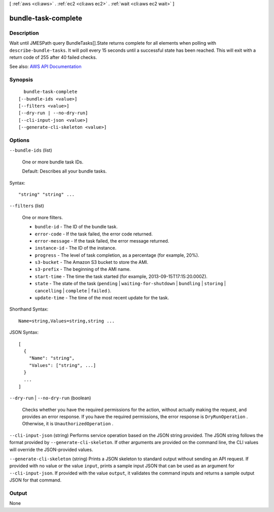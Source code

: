 [ :ref:`aws <cli:aws>` . :ref:`ec2 <cli:aws ec2>` . :ref:`wait <cli:aws ec2 wait>` ]

.. _cli:aws ec2 wait bundle-task-complete:


********************
bundle-task-complete
********************



===========
Description
===========

Wait until JMESPath query BundleTasks[].State returns complete for all elements when polling with ``describe-bundle-tasks``. It will poll every 15 seconds until a successful state has been reached. This will exit with a return code of 255 after 40 failed checks.

See also: `AWS API Documentation <https://docs.aws.amazon.com/goto/WebAPI/ec2-2016-11-15/DescribeBundleTasks>`_


========
Synopsis
========

::

    bundle-task-complete
  [--bundle-ids <value>]
  [--filters <value>]
  [--dry-run | --no-dry-run]
  [--cli-input-json <value>]
  [--generate-cli-skeleton <value>]




=======
Options
=======

``--bundle-ids`` (list)


  One or more bundle task IDs.

   

  Default: Describes all your bundle tasks.

  



Syntax::

  "string" "string" ...



``--filters`` (list)


  One or more filters.

   

   
  * ``bundle-id`` - The ID of the bundle task. 
   
  * ``error-code`` - If the task failed, the error code returned. 
   
  * ``error-message`` - If the task failed, the error message returned. 
   
  * ``instance-id`` - The ID of the instance. 
   
  * ``progress`` - The level of task completion, as a percentage (for example, 20%). 
   
  * ``s3-bucket`` - The Amazon S3 bucket to store the AMI. 
   
  * ``s3-prefix`` - The beginning of the AMI name. 
   
  * ``start-time`` - The time the task started (for example, 2013-09-15T17:15:20.000Z). 
   
  * ``state`` - The state of the task (``pending`` | ``waiting-for-shutdown`` | ``bundling`` | ``storing`` | ``cancelling`` | ``complete`` | ``failed`` ). 
   
  * ``update-time`` - The time of the most recent update for the task. 
   

  



Shorthand Syntax::

    Name=string,Values=string,string ...




JSON Syntax::

  [
    {
      "Name": "string",
      "Values": ["string", ...]
    }
    ...
  ]



``--dry-run`` | ``--no-dry-run`` (boolean)


  Checks whether you have the required permissions for the action, without actually making the request, and provides an error response. If you have the required permissions, the error response is ``DryRunOperation`` . Otherwise, it is ``UnauthorizedOperation`` .

  

``--cli-input-json`` (string)
Performs service operation based on the JSON string provided. The JSON string follows the format provided by ``--generate-cli-skeleton``. If other arguments are provided on the command line, the CLI values will override the JSON-provided values.

``--generate-cli-skeleton`` (string)
Prints a JSON skeleton to standard output without sending an API request. If provided with no value or the value ``input``, prints a sample input JSON that can be used as an argument for ``--cli-input-json``. If provided with the value ``output``, it validates the command inputs and returns a sample output JSON for that command.



======
Output
======

None